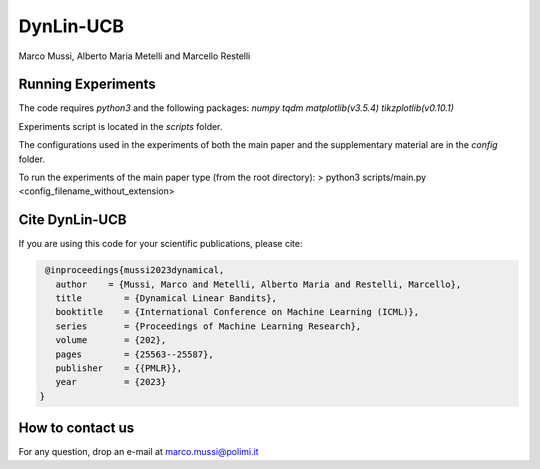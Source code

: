 **********
DynLin-UCB
**********

Marco Mussi, Alberto Maria Metelli and Marcello Restelli

Running Experiments
===================

The code requires *python3* and the following packages: *numpy tqdm matplotlib(v3.5.4) tikzplotlib(v0.10.1)*

Experiments script is located in the *scripts* folder.

The configurations used in the experiments of both the main paper and the supplementary material are in the *config* folder.

To run the experiments of the main paper type (from the root directory):
> python3 scripts/main.py <config_filename_without_extension>

Cite DynLin-UCB
===============
If you are using this code for your scientific publications, please cite:

.. code:: bibtex

    @inproceedings{mussi2023dynamical,
      author    = {Mussi, Marco and Metelli, Alberto Maria and Restelli, Marcello},
      title        = {Dynamical Linear Bandits},
      booktitle    = {International Conference on Machine Learning (ICML)},
      series       = {Proceedings of Machine Learning Research},
      volume       = {202},
      pages        = {25563--25587},
      publisher    = {{PMLR}},
      year         = {2023}
   }

How to contact us
=================
For any question, drop an e-mail at marco.mussi@polimi.it
